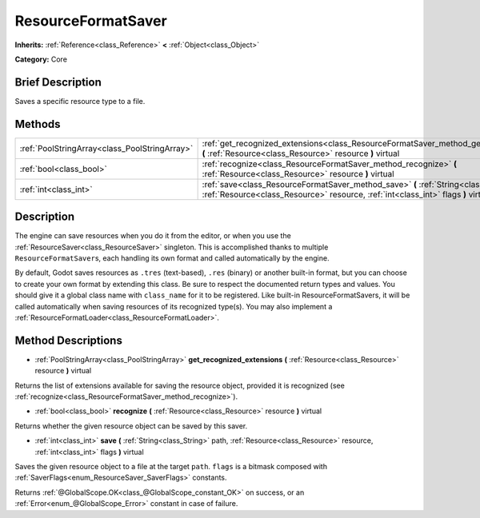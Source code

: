 .. Generated automatically by doc/tools/makerst.py in Godot's source tree.
.. DO NOT EDIT THIS FILE, but the ResourceFormatSaver.xml source instead.
.. The source is found in doc/classes or modules/<name>/doc_classes.

.. _class_ResourceFormatSaver:

ResourceFormatSaver
===================

**Inherits:** :ref:`Reference<class_Reference>` **<** :ref:`Object<class_Object>`

**Category:** Core

Brief Description
-----------------

Saves a specific resource type to a file.

Methods
-------

+-----------------------------------------------+--------------------------------------------------------------------------------------------------------------------------------------------------------------------------------+
| :ref:`PoolStringArray<class_PoolStringArray>` | :ref:`get_recognized_extensions<class_ResourceFormatSaver_method_get_recognized_extensions>` **(** :ref:`Resource<class_Resource>` resource **)** virtual                      |
+-----------------------------------------------+--------------------------------------------------------------------------------------------------------------------------------------------------------------------------------+
| :ref:`bool<class_bool>`                       | :ref:`recognize<class_ResourceFormatSaver_method_recognize>` **(** :ref:`Resource<class_Resource>` resource **)** virtual                                                      |
+-----------------------------------------------+--------------------------------------------------------------------------------------------------------------------------------------------------------------------------------+
| :ref:`int<class_int>`                         | :ref:`save<class_ResourceFormatSaver_method_save>` **(** :ref:`String<class_String>` path, :ref:`Resource<class_Resource>` resource, :ref:`int<class_int>` flags **)** virtual |
+-----------------------------------------------+--------------------------------------------------------------------------------------------------------------------------------------------------------------------------------+

Description
-----------

The engine can save resources when you do it from the editor, or when you use the :ref:`ResourceSaver<class_ResourceSaver>` singleton. This is accomplished thanks to multiple ``ResourceFormatSaver``\ s, each handling its own format and called automatically by the engine.

By default, Godot saves resources as ``.tres`` (text-based), ``.res`` (binary) or another built-in format, but you can choose to create your own format by extending this class. Be sure to respect the documented return types and values. You should give it a global class name with ``class_name`` for it to be registered. Like built-in ResourceFormatSavers, it will be called automatically when saving resources of its recognized type(s). You may also implement a :ref:`ResourceFormatLoader<class_ResourceFormatLoader>`.

Method Descriptions
-------------------

.. _class_ResourceFormatSaver_method_get_recognized_extensions:

- :ref:`PoolStringArray<class_PoolStringArray>` **get_recognized_extensions** **(** :ref:`Resource<class_Resource>` resource **)** virtual

Returns the list of extensions available for saving the resource object, provided it is recognized (see :ref:`recognize<class_ResourceFormatSaver_method_recognize>`).

.. _class_ResourceFormatSaver_method_recognize:

- :ref:`bool<class_bool>` **recognize** **(** :ref:`Resource<class_Resource>` resource **)** virtual

Returns whether the given resource object can be saved by this saver.

.. _class_ResourceFormatSaver_method_save:

- :ref:`int<class_int>` **save** **(** :ref:`String<class_String>` path, :ref:`Resource<class_Resource>` resource, :ref:`int<class_int>` flags **)** virtual

Saves the given resource object to a file at the target ``path``. ``flags`` is a bitmask composed with :ref:`SaverFlags<enum_ResourceSaver_SaverFlags>` constants.

Returns :ref:`@GlobalScope.OK<class_@GlobalScope_constant_OK>` on success, or an :ref:`Error<enum_@GlobalScope_Error>` constant in case of failure.

